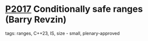 * [[https://wg21.link/p2017][P2017]] Conditionally safe ranges (Barry Revzin)
:PROPERTIES:
:CUSTOM_ID: p2017-conditionally-safe-ranges-barry-revzin
:END:
**** tags: ranges, C++23, IS, size - small, plenary-approved
